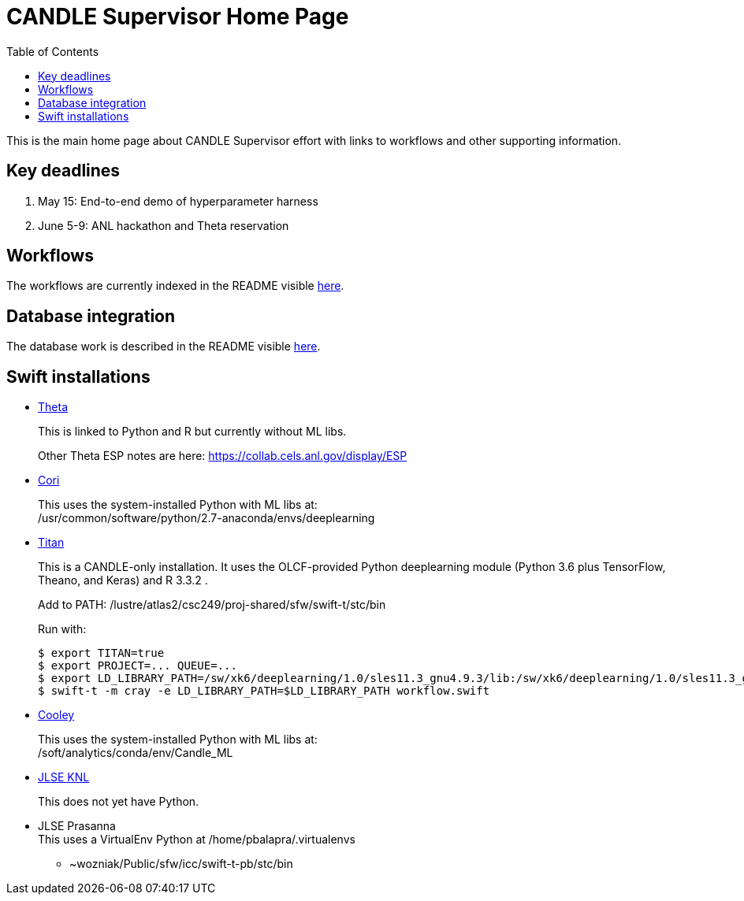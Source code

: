 
////
Accessible at:
https://ecp-candle.github.io/Supervisor/home.html
You can compile this locally with:
$ ./adoc.sh README.adoc
////

////
This prevents ^M from appearing in the output:
////
:miscellaneous.newline: \n

:toc:

= CANDLE Supervisor Home Page

This is the main home page about CANDLE Supervisor effort with links to workflows and other supporting information.

== Key deadlines

1. May 15: End-to-end demo of hyperparameter harness
2. June 5-9: ANL hackathon and Theta reservation

== Workflows

The workflows are currently indexed in the README visible https://github.com/ECP-CANDLE/Supervisor/tree/master/workflows[here].

== Database integration

The database work is described in the README visible https://github.com/ECP-CANDLE/Database[here].

== Swift installations

* http://swift-lang.github.io/swift-t/sites.html#_theta[Theta]
+
This is linked to Python and R but currently without ML libs.
+
Other Theta ESP notes are here: https://collab.cels.anl.gov/display/ESP

* http://swift-lang.github.io/swift-t/sites.html#_cori[Cori]
+
This uses the system-installed Python with ML libs at: +
+/usr/common/software/python/2.7-anaconda/envs/deeplearning+

[[titan]]
* https://www.olcf.ornl.gov/titan[Titan]
+
This is a CANDLE-only installation.  It uses the OLCF-provided Python  +deeplearning+ module (Python 3.6 plus TensorFlow, Theano, and Keras) and R 3.3.2 .
+
Add to +PATH+: +/lustre/atlas2/csc249/proj-shared/sfw/swift-t/stc/bin+
+
Run with:
+
----
$ export TITAN=true
$ export PROJECT=... QUEUE=...
$ export LD_LIBRARY_PATH=/sw/xk6/deeplearning/1.0/sles11.3_gnu4.9.3/lib:/sw/xk6/deeplearning/1.0/sles11.3_gnu4.9.3/cuda/lib64:/opt/gcc/4.9.3/snos/lib64:/sw/xk6/r/3.3.2/sles11.3_gnu4.9.3x/lib64/R/lib
$ swift-t -m cray -e LD_LIBRARY_PATH=$LD_LIBRARY_PATH workflow.swift
----

* http://swift-lang.github.io/swift-t/sites.html#cooley_candle[Cooley]
+
This uses the system-installed Python with ML libs at: +
+/soft/analytics/conda/env/Candle_ML+

* http://swift-lang.github.io/swift-t/sites.html#_jlse_knl[JLSE KNL]
+
This does not yet have Python.

* JLSE Prasanna +
This uses a VirtualEnv Python at +/home/pbalapra/.virtualenvs+
** +~wozniak/Public/sfw/icc/swift-t-pb/stc/bin+
